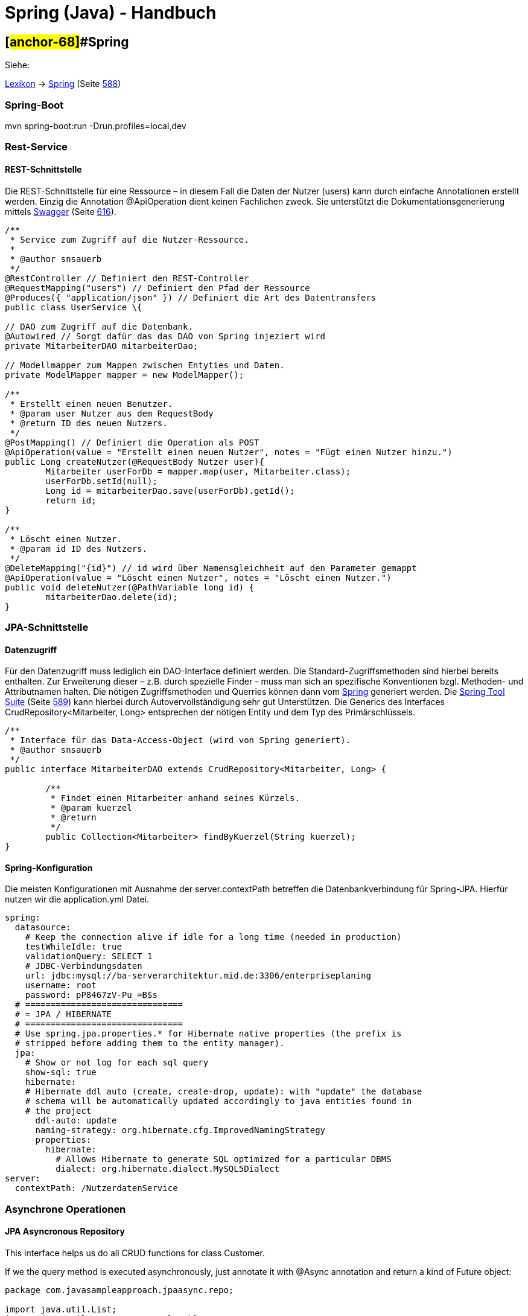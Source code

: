 = Spring (Java) - Handbuch

== [#anchor-68]##Spring

Siehe:

link:#anchor-69[Lexikon] → link:#anchor-70[Spring] (Seite link:#anchor-70[588])

=== Spring-Boot

mvn spring-boot:run -Drun.profiles=local,dev

=== Rest-Service

==== REST-Schnittstelle

Die REST-Schnittstelle für eine Ressource – in diesem Fall die Daten der Nutzer (users) kann durch einfache Annotationen erstellt werden. Einzig die Annotation @ApiOperation dient keinen Fachlichen zweck. Sie unterstützt die Dokumentationsgenerierung mittels link:#anchor-71[Swagger] (Seite link:#anchor-71[616]).

[source,java]
----
/**
 * Service zum Zugriff auf die Nutzer-Ressource.
 * 
 * @author snsauerb
 */
@RestController // Definiert den REST-Controller
@RequestMapping("users") // Definiert den Pfad der Ressource
@Produces({ "application/json" }) // Definiert die Art des Datentransfers
public class UserService \{

// DAO zum Zugriff auf die Datenbank.
@Autowired // Sorgt dafür das das DAO von Spring injeziert wird
private MitarbeiterDAO mitarbeiterDao;

// Modellmapper zum Mappen zwischen Entyties und Daten.
private ModelMapper mapper = new ModelMapper();

/**
 * Erstellt einen neuen Benutzer.
 * @param user Nutzer aus dem RequestBody
 * @return ID des neuen Nutzers.
 */
@PostMapping() // Definiert die Operation als POST
@ApiOperation(value = "Erstellt einen neuen Nutzer", notes = "Fügt einen Nutzer hinzu.")
public Long createNutzer(@RequestBody Nutzer user){
	Mitarbeiter userForDb = mapper.map(user, Mitarbeiter.class);
	userForDb.setId(null);
	Long id = mitarbeiterDao.save(userForDb).getId();
	return id;
}

/**
 * Löscht einen Nutzer.
 * @param id ID des Nutzers.
 */
@DeleteMapping("{id}") // id wird über Namensgleichheit auf den Parameter gemappt
@ApiOperation(value = "Löscht einen Nutzer", notes = "Löscht einen Nutzer.")
public void deleteNutzer(@PathVariable long id) {
	mitarbeiterDao.delete(id);
}
----

=== JPA-Schnittstelle

==== Datenzugriff

Für den Datenzugriff muss lediglich ein DAO-Interface definiert werden. Die Standard-Zugriffsmethoden sind hierbei bereits enthalten. Zur Erweiterung dieser – z.B. durch spezielle Finder - muss man sich an spezifische Konventionen bzgl. Methoden- und Attributnamen halten. Die nötigen Zugriffsmethoden und Querries können dann vom link:#anchor-70[Spring] generiert werden. Die link:#anchor-72[Spring Tool Suite] (Seite link:#anchor-72[589]) kann hierbei durch Autovervollständigung sehr gut Unterstützen. Die Generics des Interfaces CrudRepository<Mitarbeiter, Long> entsprechen der nötigen Entity und dem Typ des Primärschlüssels.

[source,java]
----
/**
 * Interface für das Data-Access-Object (wird von Spring generiert).
 * @author snsauerb
 */
public interface MitarbeiterDAO extends CrudRepository<Mitarbeiter, Long> {
	
	/**
	 * Findet einen Mitarbeiter anhand seines Kürzels.
	 * @param kuerzel
	 * @return
	 */
	public Collection<Mitarbeiter> findByKuerzel(String kuerzel);
}
----

==== Spring-Konfiguration

Die meisten Konfigurationen mit Ausnahme der server.contextPath betreffen die Datenbankverbindung für Spring-JPA. Hierfür nutzen wir die application.yml Datei.
[source,yaml]
----
spring:
  datasource:
    # Keep the connection alive if idle for a long time (needed in production)
    testWhileIdle: true
    validationQuery: SELECT 1
    # JDBC-Verbindungsdaten
    url: jdbc:mysql://ba-serverarchitektur.mid.de:3306/enterpriseplaning
    username: root
    password: pP8467zV-Pu_=B$s
  # ===============================
  # = JPA / HIBERNATE
  # ===============================
  # Use spring.jpa.properties.* for Hibernate native properties (the prefix is
  # stripped before adding them to the entity manager).
  jpa:
    # Show or not log for each sql query
    show-sql: true
    hibernate:
    # Hibernate ddl auto (create, create-drop, update): with "update" the database
    # schema will be automatically updated accordingly to java entities found in
    # the project
      ddl-auto: update
      naming-strategy: org.hibernate.cfg.ImprovedNamingStrategy
      properties:
        hibernate:
          # Allows Hibernate to generate SQL optimized for a particular DBMS
          dialect: org.hibernate.dialect.MySQL5Dialect
server:
  contextPath: /NutzerdatenService
----

=== Asynchrone Operationen

==== JPA Asyncronous Repository

This interface helps us do all CRUD functions for class Customer.

If we the query method is executed asynchronously, just annotate it with @Async annotation and return a kind of Future object:

[source,java]
----
package com.javasampleapproach.jpaasync.repo;

import java.util.List;
import java.util.concurrent.CompletableFuture;
import java.util.concurrent.Future;
import org.springframework.data.jpa.repository.Query;
import org.springframework.data.repository.CrudRepository;
import org.springframework.scheduling.annotation.Async;
import com.javasampleapproach.jpaasync.model.Customer;

public interface CustomerRepository extends CrudRepository<Customer, Long> {
	@Async
	Future<List<Customer>> findByLastName(String lastName);
	
	@Async
	CompletableFuture<Customer> findOneById(Long id);
	
	@Async
	@Query("select c from Customer c")
	CompletableFuture<List<Customer>> findAllCustomers();
}

----
==== Der Executor

Standardmäßig verwendet Spring den SimpleAsyncTaskExecutor um Methoden Asyncron auszuführen.

===== Den Executor punktuell wählen

Der Executor muss in einer Konfigurations-Klasse erzeugt werden:

[source,java]
----
@Configuration
@EnableAsync
public class SpringAsyncConfig {

	@Bean(name = "threadPoolTaskExecutor")
	public Executor threadPoolTaskExecutor() {
		return new ThreadPoolTaskExecutor();
	}
}
----

Dessen Name kann dann bei @Async mit angegeben werden.

[source,java]
----
@Async("threadPoolTaskExecutor")
public void asyncMethodWithConfiguredExecutor() {
	System.out.println("Execute method with configured executor - "
	+ Thread.currentThread().getName());
}
----

===== Den Standard-Executor ändern

Erbt die Konfigurationsklasse von AsyncConfigurer so lässt sich durch überschreiben der getAsyncExecutor ()-Methode der Standard Executor überschreiben.

[source,java]
----
@Configuration
@EnableAsync
public class SpringAsyncConfig implements AsyncConfigurer {

	@Override
	public Executor getAsyncExecutor() {
		return new ThreadPoolTaskExecutor();
	}
}
----

==== Exception Handling

Die Fehler der Asynchronen Prozesse werden bei Future.get() geworfen. Geben die Methoden void zurück, so wird die Exception nicht an den Aufrufenden Thread propagiert. Wir benötigen eine eigene Konfiguration um diese Fehler zu behandeln.
Wir brauchen einen Exception-Handler, welcher das AsyncUncaughtExceptionHandler Interface implementiert. Das Handling wird dann in der Methode handleUncaughtException() definiert.

[source,java]
----
public class CustomAsyncExceptionHandler implements AsyncUncaughtExceptionHandler {

	@Override
	public void handleUncaughtException(Throwable throwable, Method method, Object... obj) {
		System.out.println("Exception message - " + throwable.getMessage());
		System.out.println("Method name - " + method.getName());
		for (Object param : obj) {
			System.out.println("Parameter value - " + param);	
		}
	}
}
----

Um diesen zu registrieren nutzen wir den selben Mechanismus wie zuvor (link:#anchor-73[Den Standard-Executor ändern] - Seite link:#anchor-73[94]). Wir nehmen die Konfigurationsklasse, welche das AsyncConfigurer Interface implementiert und überschrieben die Methode getAsyncUncaughtExceptionHandler().

[source,java]
----
@Override
public AsyncUncaughtExceptionHandler getAsyncUncaughtExceptionHandler() {
	return new CustomAsyncExceptionHandler();
}
----
